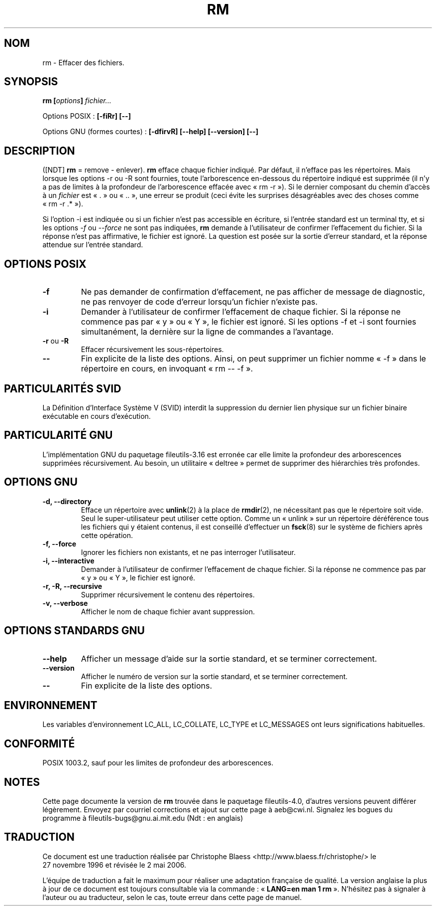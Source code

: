 .\" Copyright Andries Brouwer, Ragnar Hojland Espinosa and A. Wik, 1998.
.\"
.\" This file may be copied under the conditions described
.\" in the LDP GENERAL PUBLIC LICENSE, Version 1, September 1998
.\" that should have been distributed together with this file.
.\"
.\" Traduction 27/11/1996 par Christophe Blaess (ccb@club-internet.fr)
.\" Màj 05/06/1999 LDP-1.23
.\" Màj 30/05/2001 LDP-1.36
.\" Màj 25/07/2003 LDP-1.56
.\" Màj 01/05/2006 LDP-1.67.1
.\"
.TH RM 1 "Novembre 1998" LDP "Manuel de l'utilisateur Linux"
.SH NOM
rm \- Effacer des fichiers.
.SH SYNOPSIS
.BI "rm [" options "] " fichier...
.sp
Options POSIX\ :
.B "[\-fiRr] [\-\-]"
.sp
Options GNU (formes courtes)\ :
.B [\-dfirvR]
.B [\-\-help] [\-\-version] [\-\-]
.SH DESCRIPTION
([NDT] \fBrm\fP = remove - enlever).
.B rm
efface chaque fichier indiqué. Par défaut, il n'efface pas les répertoires.
Mais lorsque les options \-r ou \-R sont fournies, toute l'arborescence
en-dessous du répertoire indiqué est supprimée (il n'y a pas de limites
à la profondeur de l'arborescence effacée avec «\ rm \-r\ »). Si le dernier
composant du chemin d'accès à un
.I fichier
est «\ .\ » ou «\ ..\ », une erreur se produit (ceci évite les surprises désagréables
avec des choses comme «\ rm \-r .*\ »).
.PP
Si l'option \-i est indiquée ou si un fichier n'est pas accessible en écriture,
si l'entrée standard est un terminal tty, et si les options \fI\-f\fR ou
\fI\-\-force\fR ne sont
pas indiquées,
.B rm
demande à l'utilisateur de confirmer l'effacement du fichier. Si
la réponse n'est pas affirmative, le fichier est ignoré. La question est
posée sur la sortie d'erreur standard, et la réponse attendue sur l'entrée
standard.
.SH "OPTIONS POSIX"
.TP
.B "\-f"
Ne pas demander de confirmation d'effacement, ne pas afficher de message
de diagnostic, ne pas renvoyer de code d'erreur lorsqu'un fichier n'existe
pas.
.TP
.B "\-i"
Demander à l'utilisateur de confirmer l'effacement de chaque fichier.
Si la réponse ne commence pas par «\ y\ » ou «\ Y\ », le fichier est ignoré.
Si les options \-f et \-i sont fournies simultanément, la dernière sur
la ligne de commandes a l'avantage.
.TP
.BR "\-r" " ou " "\-R"
Effacer récursivement les sous-répertoires.
.TP
.B "\-\-"
Fin explicite de la liste des options. Ainsi, on peut supprimer
un fichier nomme «\ \-f\ » dans le répertoire en cours, en invoquant
«\ rm \-\- \-f\ ».
.SH "PARTICULARITÉS SVID"
La Définition d'Interface Système V (SVID) interdit la suppression du
dernier lien physique sur un fichier binaire exécutable en cours d'exécution.
.SH "PARTICULARITÉ GNU"
L'implémentation GNU du paquetage fileutils-3.16 est erronée car elle limite
la profondeur des arborescences supprimées récursivement. Au besoin, un
utilitaire «\ deltree\ » permet de supprimer des hiérarchies très profondes.
.SH "OPTIONS GNU"
.TP
.B "\-d, \-\-directory"
Efface un répertoire avec
.BR unlink (2)
à la place de
.BR rmdir (2),
ne nécessitant pas que le répertoire soit vide.
Seul le super-utilisateur peut utiliser cette option.
Comme un «\ unlink\ » sur un répertoire déréférence tous les fichiers qui
y étaient contenus, il est conseillé d'effectuer un
.BR fsck (8)
sur le système de fichiers après cette opération.
.TP
.B "\-f, \-\-force"
Ignorer les fichiers non existants, et ne pas interroger l'utilisateur.
.TP
.B "\-i, \-\-interactive"
Demander à l'utilisateur de confirmer l'effacement de chaque fichier.
Si la réponse ne commence pas par «\ y\ » ou «\ Y\ », le fichier est ignoré.
.TP
.B "\-r, \-R, \-\-recursive"
Supprimer récursivement le contenu des répertoires.
.TP
.B "\-v, \-\-verbose"
Afficher le nom de chaque fichier avant suppression.
.SH "OPTIONS STANDARDS GNU"
.TP
.B "\-\-help"
Afficher un message d'aide sur la sortie standard, et se terminer correctement.
.TP
.B "\-\-version"
Afficher le numéro de version sur la sortie standard, et se terminer
correctement.
.TP
.B "\-\-"
Fin explicite de la liste des options.
.SH "ENVIRONNEMENT"
Les variables d'environnement LC_ALL, LC_COLLATE, LC_TYPE et LC_MESSAGES ont
leurs significations habituelles.
.SH "CONFORMITÉ"
POSIX 1003.2, sauf pour les limites de profondeur des arborescences.
.SH NOTES
Cette page documente la version de
.B rm
trouvée dans le paquetage fileutils-4.0, d'autres versions
peuvent différer légèrement.
Envoyez par courriel corrections et ajout sur cette page à aeb@cwi.nl.
Signalez les bogues du programme à fileutils-bugs@gnu.ai.mit.edu (Ndt\ : en anglais)
.SH TRADUCTION
.PP
Ce document est une traduction réalisée par Christophe Blaess
<http://www.blaess.fr/christophe/> le 27\ novembre\ 1996
et révisée le 2\ mai\ 2006.
.PP
L'équipe de traduction a fait le maximum pour réaliser une adaptation
française de qualité. La version anglaise la plus à jour de ce document est
toujours consultable via la commande\ : «\ \fBLANG=en\ man\ 1\ rm\fR\ ».
N'hésitez pas à signaler à l'auteur ou au traducteur, selon le cas, toute
erreur dans cette page de manuel.
